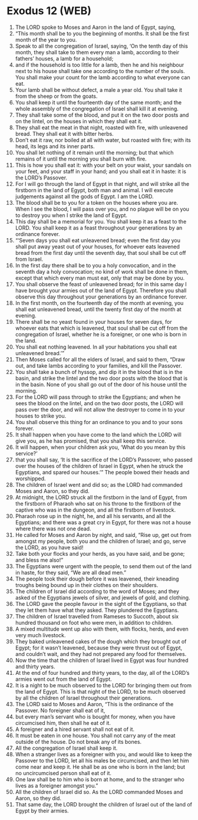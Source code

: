 * Exodus 12 (WEB)
:PROPERTIES:
:ID: WEB/02-EXO12
:END:

1. The LORD spoke to Moses and Aaron in the land of Egypt, saying,
2. “This month shall be to you the beginning of months. It shall be the first month of the year to you.
3. Speak to all the congregation of Israel, saying, ‘On the tenth day of this month, they shall take to them every man a lamb, according to their fathers’ houses, a lamb for a household;
4. and if the household is too little for a lamb, then he and his neighbour next to his house shall take one according to the number of the souls. You shall make your count for the lamb according to what everyone can eat.
5. Your lamb shall be without defect, a male a year old. You shall take it from the sheep or from the goats.
6. You shall keep it until the fourteenth day of the same month; and the whole assembly of the congregation of Israel shall kill it at evening.
7. They shall take some of the blood, and put it on the two door posts and on the lintel, on the houses in which they shall eat it.
8. They shall eat the meat in that night, roasted with fire, with unleavened bread. They shall eat it with bitter herbs.
9. Don’t eat it raw, nor boiled at all with water, but roasted with fire; with its head, its legs and its inner parts.
10. You shall let nothing of it remain until the morning; but that which remains of it until the morning you shall burn with fire.
11. This is how you shall eat it: with your belt on your waist, your sandals on your feet, and your staff in your hand; and you shall eat it in haste: it is the LORD’s Passover.
12. For I will go through the land of Egypt in that night, and will strike all the firstborn in the land of Egypt, both man and animal. I will execute judgements against all the gods of Egypt. I am the LORD.
13. The blood shall be to you for a token on the houses where you are. When I see the blood, I will pass over you, and no plague will be on you to destroy you when I strike the land of Egypt.
14. This day shall be a memorial for you. You shall keep it as a feast to the LORD. You shall keep it as a feast throughout your generations by an ordinance forever.
15. “‘Seven days you shall eat unleavened bread; even the first day you shall put away yeast out of your houses, for whoever eats leavened bread from the first day until the seventh day, that soul shall be cut off from Israel.
16. In the first day there shall be to you a holy convocation, and in the seventh day a holy convocation; no kind of work shall be done in them, except that which every man must eat, only that may be done by you.
17. You shall observe the feast of unleavened bread; for in this same day I have brought your armies out of the land of Egypt. Therefore you shall observe this day throughout your generations by an ordinance forever.
18. In the first month, on the fourteenth day of the month at evening, you shall eat unleavened bread, until the twenty first day of the month at evening.
19. There shall be no yeast found in your houses for seven days, for whoever eats that which is leavened, that soul shall be cut off from the congregation of Israel, whether he is a foreigner, or one who is born in the land.
20. You shall eat nothing leavened. In all your habitations you shall eat unleavened bread.’”
21. Then Moses called for all the elders of Israel, and said to them, “Draw out, and take lambs according to your families, and kill the Passover.
22. You shall take a bunch of hyssop, and dip it in the blood that is in the basin, and strike the lintel and the two door posts with the blood that is in the basin. None of you shall go out of the door of his house until the morning.
23. For the LORD will pass through to strike the Egyptians; and when he sees the blood on the lintel, and on the two door posts, the LORD will pass over the door, and will not allow the destroyer to come in to your houses to strike you.
24. You shall observe this thing for an ordinance to you and to your sons forever.
25. It shall happen when you have come to the land which the LORD will give you, as he has promised, that you shall keep this service.
26. It will happen, when your children ask you, ‘What do you mean by this service?’
27. that you shall say, ‘It is the sacrifice of the LORD’s Passover, who passed over the houses of the children of Israel in Egypt, when he struck the Egyptians, and spared our houses.’” The people bowed their heads and worshipped.
28. The children of Israel went and did so; as the LORD had commanded Moses and Aaron, so they did.
29. At midnight, the LORD struck all the firstborn in the land of Egypt, from the firstborn of Pharaoh who sat on his throne to the firstborn of the captive who was in the dungeon, and all the firstborn of livestock.
30. Pharaoh rose up in the night, he, and all his servants, and all the Egyptians; and there was a great cry in Egypt, for there was not a house where there was not one dead.
31. He called for Moses and Aaron by night, and said, “Rise up, get out from amongst my people, both you and the children of Israel; and go, serve the LORD, as you have said!
32. Take both your flocks and your herds, as you have said, and be gone; and bless me also!”
33. The Egyptians were urgent with the people, to send them out of the land in haste, for they said, “We are all dead men.”
34. The people took their dough before it was leavened, their kneading troughs being bound up in their clothes on their shoulders.
35. The children of Israel did according to the word of Moses; and they asked of the Egyptians jewels of silver, and jewels of gold, and clothing.
36. The LORD gave the people favour in the sight of the Egyptians, so that they let them have what they asked. They plundered the Egyptians.
37. The children of Israel travelled from Rameses to Succoth, about six hundred thousand on foot who were men, in addition to children.
38. A mixed multitude went up also with them, with flocks, herds, and even very much livestock.
39. They baked unleavened cakes of the dough which they brought out of Egypt; for it wasn’t leavened, because they were thrust out of Egypt, and couldn’t wait, and they had not prepared any food for themselves.
40. Now the time that the children of Israel lived in Egypt was four hundred and thirty years.
41. At the end of four hundred and thirty years, to the day, all of the LORD’s armies went out from the land of Egypt.
42. It is a night to be much observed to the LORD for bringing them out from the land of Egypt. This is that night of the LORD, to be much observed by all the children of Israel throughout their generations.
43. The LORD said to Moses and Aaron, “This is the ordinance of the Passover. No foreigner shall eat of it,
44. but every man’s servant who is bought for money, when you have circumcised him, then shall he eat of it.
45. A foreigner and a hired servant shall not eat of it.
46. It must be eaten in one house. You shall not carry any of the meat outside of the house. Do not break any of its bones.
47. All the congregation of Israel shall keep it.
48. When a stranger lives as a foreigner with you, and would like to keep the Passover to the LORD, let all his males be circumcised, and then let him come near and keep it. He shall be as one who is born in the land; but no uncircumcised person shall eat of it.
49. One law shall be to him who is born at home, and to the stranger who lives as a foreigner amongst you.”
50. All the children of Israel did so. As the LORD commanded Moses and Aaron, so they did.
51. That same day, the LORD brought the children of Israel out of the land of Egypt by their armies.
